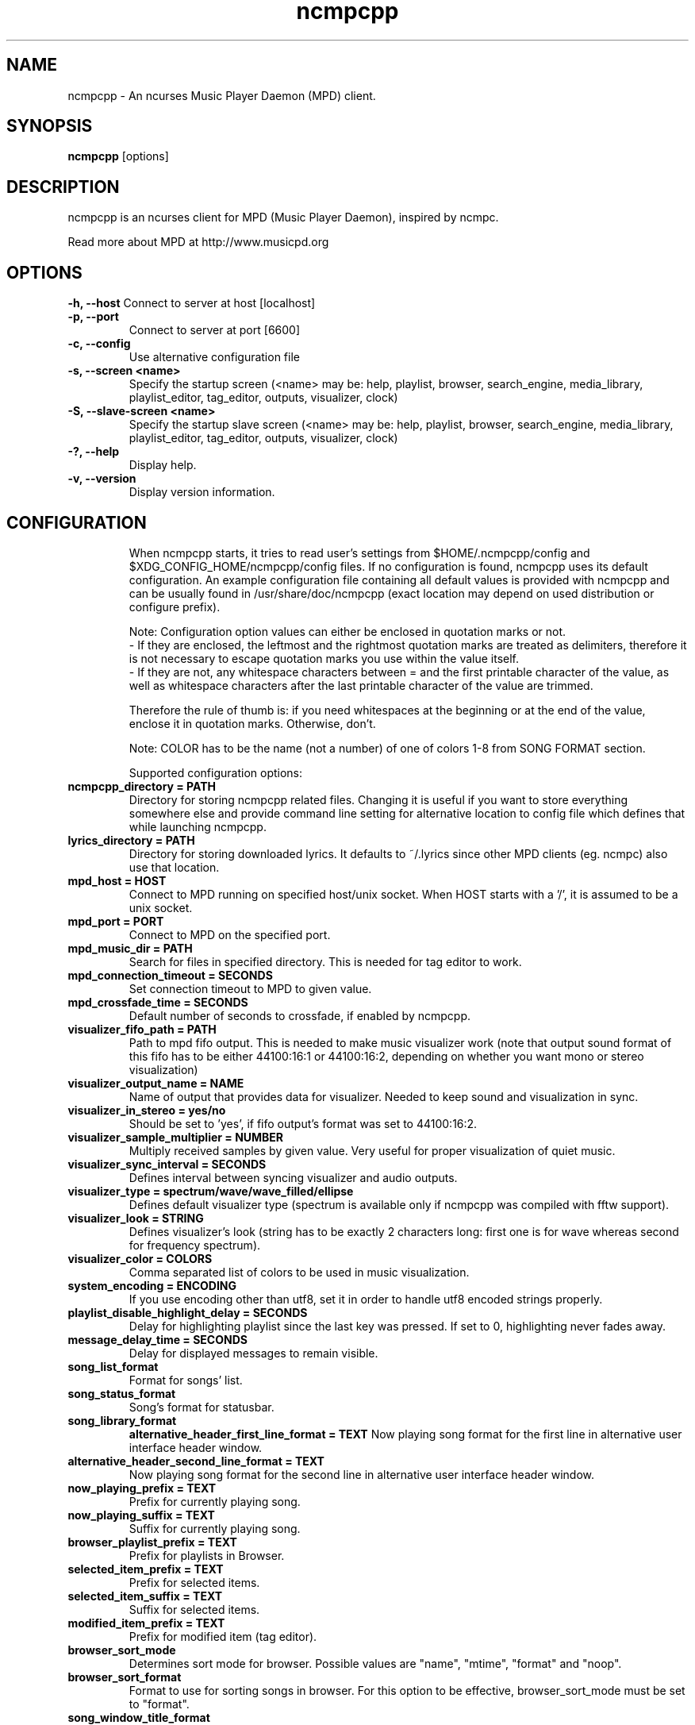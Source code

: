 .TH "ncmpcpp" "1"
.SH "NAME"
ncmpcpp \- An ncurses Music Player Daemon (MPD) client.
.SH "SYNOPSIS"
.B ncmpcpp
[options]
.SH "DESCRIPTION"
ncmpcpp is an ncurses client for MPD (Music Player Daemon), inspired by ncmpc.

Read more about MPD at http://www.musicpd.org
.SH "OPTIONS"
.B \-h, \-\-host
Connect to server at host [localhost]
.TP
.B \-p, \-\-port
Connect to server at port [6600]
.TP
.B \-c, \-\-config
Use alternative configuration file
.TP
.B \-s, \-\-screen <name>
Specify the startup screen (<name> may be: help, playlist, browser, search_engine, media_library, playlist_editor, tag_editor, outputs, visualizer, clock)
.TP
.B \-S, \-\-slave-screen <name>
Specify the startup slave screen (<name> may be: help, playlist, browser, search_engine, media_library, playlist_editor, tag_editor, outputs, visualizer, clock)
.TP
.B \-?, \-\-help
Display help.
.TP
.B \-v, \-\-version
Display version information.
.TP
.SH "CONFIGURATION"
When ncmpcpp starts, it tries to read user's settings from $HOME/.ncmpcpp/config and $XDG_CONFIG_HOME/ncmpcpp/config files. If no configuration is found, ncmpcpp uses its default configuration. An example configuration file containing all default values is provided with ncmpcpp and can be usually found in /usr/share/doc/ncmpcpp (exact location may depend on used distribution or configure prefix).

Note: Configuration option values can either be enclosed in quotation marks or not.
 - If they are enclosed, the leftmost and the rightmost quotation marks are treated as delimiters, therefore it is not necessary to escape quotation marks you use within the value itself.
 - If they are not, any whitespace characters between = and the first printable character of the value, as well as whitespace characters after the last printable character of the value are trimmed.

Therefore the rule of thumb is: if you need whitespaces at the beginning or at the end of the value, enclose it in quotation marks. Otherwise, don't.

Note: COLOR has to be the name (not a number) of one of colors 1-8 from SONG FORMAT section.

Supported configuration options:
.TP
.B ncmpcpp_directory = PATH
Directory for storing ncmpcpp related files. Changing it is useful if you want to store everything somewhere else and provide command line setting for alternative location to config file which defines that while launching ncmpcpp.
.TP
.B lyrics_directory = PATH
Directory for storing downloaded lyrics. It defaults to ~/.lyrics since other MPD clients (eg. ncmpc) also use that location.
.TP
.B mpd_host = HOST
Connect to MPD running on specified host/unix socket. When HOST starts with a '/', it is assumed to be a unix socket.
.TP
.B mpd_port = PORT
Connect to MPD on the specified port.
.TP
.B mpd_music_dir = PATH
Search for files in specified directory. This is needed for tag editor to work.
.TP
.B mpd_connection_timeout = SECONDS
Set connection timeout to MPD to given value.
.TP
.B mpd_crossfade_time = SECONDS
Default number of seconds to crossfade, if enabled by ncmpcpp.
.TP
.B visualizer_fifo_path = PATH
Path to mpd fifo output. This is needed to make music visualizer work (note that output sound format of this fifo has to be either 44100:16:1 or 44100:16:2, depending on whether you want mono or stereo visualization)
.TP
.B visualizer_output_name = NAME
Name of output that provides data for visualizer. Needed to keep sound and visualization in sync.
.TP
.B visualizer_in_stereo = yes/no
Should be set to 'yes', if fifo output's format was set to 44100:16:2.
.TP
.B visualizer_sample_multiplier = NUMBER
Multiply received samples by given value. Very useful for proper visualization of quiet music.
.TP
.B visualizer_sync_interval = SECONDS
Defines interval between syncing visualizer and audio outputs.
.TP
.B visualizer_type = spectrum/wave/wave_filled/ellipse
Defines default visualizer type (spectrum is available only if ncmpcpp was compiled with fftw support).
.TP
.B visualizer_look = STRING
Defines visualizer's look (string has to be exactly 2 characters long: first one is for wave whereas second for frequency spectrum).
.TP
.B visualizer_color = COLORS
Comma separated list of colors to be used in music visualization.
.TP
.B system_encoding = ENCODING
If you use encoding other than utf8, set it in order to handle utf8 encoded strings properly.
.TP
.B playlist_disable_highlight_delay = SECONDS
Delay for highlighting playlist since the last key was pressed. If set to 0, highlighting never fades away.
.TP
.B message_delay_time = SECONDS
Delay for displayed messages to remain visible.
.TP
.B song_list_format
Format for songs' list.
.TP
.B song_status_format
Song's format for statusbar.
.TP
.B song_library_format
.B alternative_header_first_line_format = TEXT
Now playing song format for the first line in alternative user interface header window.
.TP
.B alternative_header_second_line_format = TEXT
Now playing song format for the second line in alternative user interface header window.
.TP
.B now_playing_prefix = TEXT
Prefix for currently playing song.
.TP
.B now_playing_suffix = TEXT
Suffix for currently playing song.
.TP
.B browser_playlist_prefix = TEXT
Prefix for playlists in Browser.
.TP
.B selected_item_prefix = TEXT
Prefix for selected items.
.TP
.B selected_item_suffix = TEXT
Suffix for selected items.
.TP
.B modified_item_prefix = TEXT
Prefix for modified item (tag editor).
.TP
.B browser_sort_mode
Determines sort mode for browser. Possible values are "name", "mtime", "format" and "noop".
.TP
.B browser_sort_format
Format to use for sorting songs in browser. For this option to be effective, browser_sort_mode must be set to "format".
.TP
.B song_window_title_format
Song format for window title.
.TP
.B song_columns_list_format
Format for songs' list displayed in columns.
.TP
.B execute_on_song_change = COMMAND
Shell command to execute on song change.
.TP
.B playlist_show_mpd_host = yes/no
If enabled, current MPD host will be shown in playlist.
.TP
.B playlist_show_remaining_time = yes/no
If enabled, time remaining to end of playlist will be shown after playlist statistics.
.TP
.B playlist_shorten_total_times = yes/no
If enabled, total/remaining playlist time displayed in statusbar will be shown using shortened units' names (d:h:m:s instead of days:hours:minutes:seconds).
.TP
.B playlist_separate_albums = yes/no
If enabled, separators will be placed between albums.
.TP
.B playlist_display_mode = classic/columns
Default display mode for Playlist.
.TP
.B browser_display_mode = classic/columns
Default display mode for Browser.
.TP
.B search_engine_display_mode = classic/columns
Default display mode for Search engine.
.TP
.B playlist_editor_display_mode = classic/columns
Default display mode for Playlist editor.
.TP
.B discard_colors_if_item_is_selected = yes/no
Indicates whether custom colors of tags have to be discarded if item is selected or not.
.TP
.B incremental_seeking = yes/no
If enabled, seek time will increment by one each second of seeking.
.TP
.B seek_time = SECONDS
Base seek time to begin with.
.TP
.B volume_change_step = NUMBER
Number of percents volume has to be increased/decreased by in volume_up/volume_down.
.TP
.B autocenter_mode = yes/no
Default state for autocenter mode at start.
.TP
.B centered_cursor = yes/no
If enabled, currently highlighted position in the list will be always centered.
.TP
.B progressbar_look = TEXT
This variable defines the look of progressbar. Note that it has to be exactly two or three characters long.
.TP
.B progressbar_boldness = yes/no
This variable defines whether progressbar should be displayed in bold or not.
.TP
.B default_place_to_search_in = database/playlist
If set to "playlist", Search engine will perform searching in current MPD playlist rather than in music database.
.TP
.B user_interface = classic/alternative
Default user interface used by ncmpcpp at start.
.TP
.B data_fetching_delay = yes/no
If enabled, there will be a 250ms delay between refreshing position in media library or playlist editor and fetching appropriate data from MPD. This limits data fetched from the server and is particularly useful if ncmpcpp is connected to a remote host.
.TP
.B media_library_primary_tag = artist/date/genre/composer/performer
Default tag type for leftmost column in media library.
.TP
.B default_find_mode = wrapped/normal
If set to "wrapped", going from last found position to next will take you to the first one (same goes for the first position and going to previous one), otherwise no actions will be performed.
.TP
.B default_space_mode = select/add
If set to "select", space will select items instead of adding them to playlist (although selecting by space is default and the only one action for space in Playlist).
.TP
.B default_tag_editor_pattern = TEXT
Default pattern used by Tag editor's parser.
.TP
.B header_visibility = yes/no
If enabled, header window will be displayed, otherwise hidden.
.TP
.B statusbar_visibility = yes/no
If enabled, statusbar will be displayed, otherwise hidden.
.TP
.B titles_visibility = yes/no
If enabled, column titles will be displayed, otherwise hidden.
.TP
.B header_text_scrolling = yes/no
If enabled, text in header window will scroll if its length is longer then actual screen width, otherwise it won't.
.TP
.B cyclic_scrolling = yes/no
If enabled, cyclic scrolling is used (e.g. if you press down arrow being at the end of list, it'll take you to the beginning)
.TP
.B lines_scrolled = NUMBER
Number of lines that are scrolled with mouse wheel.
.TP
.B follow_now_playing_lyrics = yes/no
If enabled, lyrics will be switched at song's change to currently playing one's (Note: this works only if you are viewing lyrics of item from Playlist).
.TP
.B fetch_lyrics_for_current_song_in_background = yes/no
If enabled, each time song changes lyrics fetcher will be automatically run in background in attempt to download lyrics for currently playing song.
.TP
.B store_lyrics_in_song_dir = yes/no
If enabled, lyrics will be saved in song's directory, otherwise in ~/.lyrics. Note that it needs properly set mpd_music_dir.
.TP
.B generate_win32_compatible_filenames = yes/no
If set to yes, filenames generated by ncmpcpp (with tag editor, for lyrics, artists etc.) will not contain the following characters: \\?*:|"<> - otherwise only slash (/) will not be used.
.TP
.B allow_for_physical_item_deletion = yes/no
If set to yes, it will be possible to physically delete files and directories from the disk in the browser.
.TP
.B lastfm_preferred_language = ISO 639 alpha-2 language code
If set, ncmpcpp will try to get info from last.fm in language you set and if it fails, it will fall back to english. Otherwise it will use english the first time.
.TP
.B space_add_mode = add_remove/always_add
If set to add_remove, pressing space on item which is already in playlist will remove it, otherwise add it again.
.TP
.B show_hidden_files_in_local_browser = yes/no
Trigger for displaying in local browser files and directories that begin with '.'
.TP
.B screen_switcher_mode = SWITCHER_MODE
If set to "previous", key_screen_switcher will switch between current and last used screen. If set to "screen1,...screenN" (a list of screens) it will switch between them in a sequence. Syntax clarification can be found in example config file.
.TP
.B startup_screen = SCREEN_NAME
Screen that has to be displayed at start (playlist by default).
.TP
.B startup_slave_screen = SCREEN_NAME
Slave screen that has to be displayed at start (nothing by default).
.TP
.B locked_screen_width_part = 20-80
If you want to lock a screen, ncmpcpp asks for % of locked screen's width to be reserved before that and provides a default value, which is the one you can set here.
.TP
.B ask_for_locked_screen_width_part = yes/no
If enabled, ncmpcpp will ask for % of locked screen's width each time you want to lock a screen. If you disable that, it'll silently attempt to use default value.
.TP
.B jump_to_now_playing_song_at_start = yes/no
If enabled, ncmpcpp will jump at start to now playing song if mpd is playing or paused.
.TP
.B ask_before_clearing_playlists = yes/no
If enabled, user will be asked if he really wants to clear the playlist after pressing key responsible for that.
.TP
.B clock_display_seconds = yes/no
If enabled, clock will display time in format hh:mm:ss, otherwise hh:mm.
.TP
.B display_volume_level = yes/no
If enabled, volume level will be displayed in statusbar, otherwise not.
.TP
.B display_bitrate = yes/no
If enabled, bitrate of currently playing song will be displayed in statusbar.
.TP
.B display_remaining_time = yes/no
If enabled, remaining time of currently playing song will be be displayed in statusbar instead of elapsed time.
.TP
.B regular_expressions = none/basic/extended/perl
Type of currently used regular expressions.
.TP
.B ignore_leading_the = yes/no
If enabled, word "the" at the beginning of tags/filenames/sort format will be ignored while sorting items.
.TP
.B block_search_constraints_change_if_items_found = yes/no
If enabled, fields in Search engine above "Reset" button will be blocked after successful searching, otherwise they won't.
.TP
.B mouse_support = yes/no
If set to yes, mouse support will be enabled.
.TP
.B mouse_list_scroll_whole_page = yes/no
If enabled, mouse wheel will scroll the whole page of item list at a time, otherwise the number of lines specified by lines_scrolled variable.
.TP
.B empty_tag_marker = TEXT
Text that will be displayed, if requested tag is not set.
.TP
.B tags_separator = TEXT
Separator that is placed between tags. Also interpreted by tag editor which splits input string into separate tags using it.
.TP
.B tag_editor_extended_numeration = yes/no
If enabled, tag editor will number tracks using format xx/yy (where xx is the current track and yy is total amount of all numbered tracks), not plain xx.
.TP
.B media_library_sort_by_mtime = yes/no
If enabled, media library will be sorted by modification time. Otherwise lexicographic sorting is used.
.TP
.B enable_window_title = yes/no
If enabled, ncmpcpp will override current window title with its own one.
.TP
.B search_engine_default_search_mode = MODE_NUMBER
Number of default mode used in search engine.
.TP
.B external_editor = PATH
Path to external editor used to edit lyrics.
.TP
.B use_console_editor = yes/no
If your external editor is console application, you need to enable it.
.TP
.B colors_enabled = yes/no
No need to describe it, huh?
.TP
.B empty_tag_color = COLOR
Color of empty tag marker.
.TP
.B header_window_color = COLOR
Color of header window.
.TP
.B volume_color = COLOR
Color of volume state.
.TP
.B state_line_color = COLOR
Color of lines separating header and statusbar from main window.
.TP
.B state_flags_color = COLOR
Color of MPD status flags.
.TP
.B main_window_color = COLOR
Color of main window.
.TP
.B color1 = COLOR
One of colors used in Song info, Tiny tag editor and Search engine.
.TP
.B color2 = COLOR
One of colors used in Song info, Tiny tag editor and Search engine.
.TP
.B main_window_highlight_color = COLOR
Color of main window's highlight.
.TP
.B progressbar_color = COLOR
Color of progressbar.
.TP
.B progressbar_elapsed_color = COLOR
Color of part of progressbar that represents elapsed time.
.TP
.B statusbar_color = COLOR
Color of statusbar.
.TP
.B alternative_ui_separator_color = COLOR
Color of separators used in alternative user interface.
.TP
.B active_column_color = COLOR
Color of active column's highlight.
.TP
.B window_border_color = BORDER
Border color of pop-up windows. If set to 'none', no border will be shown.
.TP
.B active_window_border = COLOR
Color of active window's border.
.TP
.SH "BINDINGS"
When ncmpcpp starts, it tries to read user's bindings from ~/.ncmpcpp/bindings file. If no bindings file is found, ncmpcpp uses the defaults. An example bindings file with the default values can be found usually in /usr/share/doc/ncmpcpp (exact location may depend on used distribution or configure prefix).

You can view current keybindings by pressing F1.
.SH "SONG FORMAT"

For song format you can use:

 %l - length
 %f - filename
 %D - directory
 %a - artist
 %A - album artist
 %t - title
 %b - album
 %y - date
 %n - track number (01/12 -> 01)
 %N - full track info (01/12 -> 01/12)
 %g - genre
 %c - composer
 %p - performer
 %d - disc
 %C - comment
 %P - priority
 $R - begin right alignment

You can also put them in { } and then they will be displayed only if all requested values are available and/or define alternate value with { }|{ } e.g. {%a - %t}|{%f} will check if artist and title tags are available and if they are, display them. Otherwise it'll display filename.

\fBNote\fR: If you want to set limit on maximal length of a tag, just put the appropriate number between % and character that defines tag type, e.g. to make album take max. 20 terminal cells, use '%20b'.

\fBNote\fR: Format that is similar to "%a - %t" (i.e. without any additional braces) is equal to "{%a - %t}", so if one of the tags is missing, you'll get nothing.

Text can have different color than the main window, e.g. if you want length to be green, write $3%l$9.

Available values for colors:

 - 0 - default window color (discards all other colors)
 - 1 - black
 - 2 - red
 - 3 - green
 - 4 - yellow
 - 5 - blue
 - 6 - magenta
 - 7 - cyan
 - 8 - white
 - 9 - end of current color

\fBNote\fR: colors can be nested, so if you write $2some$5text$9, it'll disable only usage of blue color and make red the current one.

.SH "BUGS"
Report bugs on http://www.musicpd.org/mantis/
.SH "NOTE"
Since MPD uses UTF\-8, ncmpcpp needs to convert characters to the charset used by the local system. If you get character conversion errors while you are running ncmpcpp, you probably need to set up your locale. This is done by setting LANG and LC_ALL/LC_CTYPE environment variables (LC_CTYPE only affects character handling).
.SH "HOMEPAGE"
-> http://unkart.ovh.org/ncmpcpp

.SH "SEE ALSO"
mpc(1), mpd(1)
